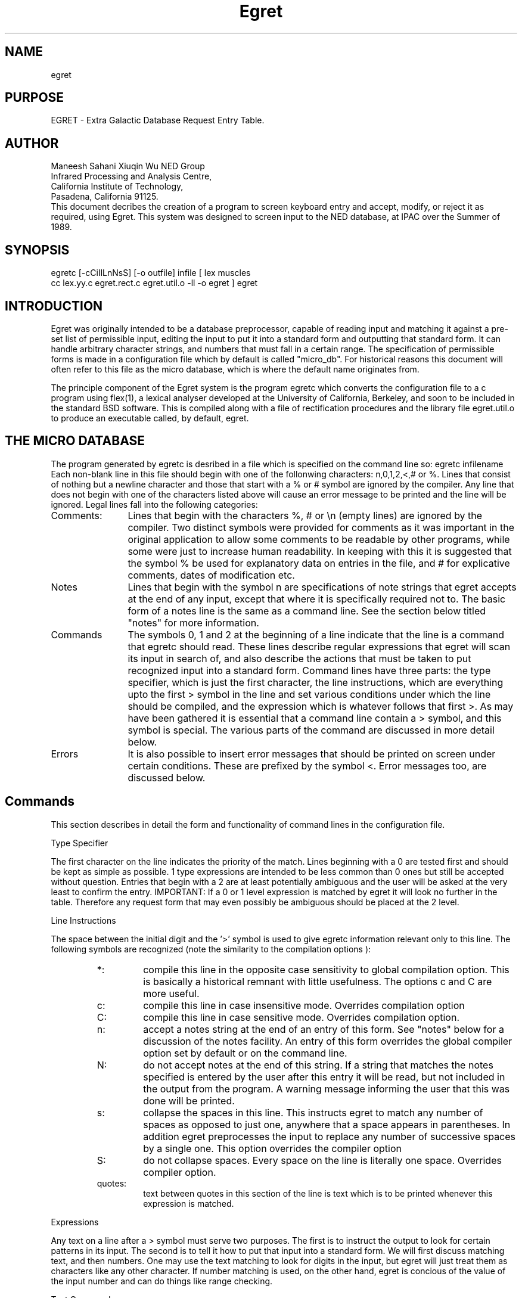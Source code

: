 '\" t
.\" Manual page created with latex2man.pl on Mon Dec  9 00:59:36 CET 2002
.\" NOTE: This file is generated, DO NOT EDIT.
.de Vb
.ft CW
.nf
..
.de Ve
.ft R

.fi
..
.TH "Egret" "3" "2002/08/01" "Pleinpot documentation " "Pleinpot documentation "
.SH NAME

egret 
.PP
.SH PURPOSE
EGRET - Extra Galactic Database Request Entry Table.
.SH AUTHOR
.AU
Maneesh Sahani
Xiuqin Wu
.AI
NED Group
 Infrared Processing and Analysis Centre,
 California Institute of Technology,
 Pasadena, California 91125.
.AB
.br
This document decribes the creation of a program to screen keyboard
entry and accept, modify, or reject it as required, using Egret. This
system was designed to screen input to the NED database, at IPAC over
the Summer of 1989.
.AE
.SH SYNOPSIS
.DS L
egretc [-cCiIlLnNsS] [-o outfile] infile
[ lex muscles
  cc lex.yy.c egret.rect.c egret.util.o -ll -o egret ]
egret                                             
.DE
.SH INTRODUCTION
.LP
Egret was originally intended to be a database preprocessor, capable
of reading input and matching it against a pre-set list of permissible
input, editing the input to put it into a standard form and outputting
that standard form. It can handle arbitrary character strings, and
numbers that must fall in a certain range. The specification of
permissible forms is made in a configuration file which by default is
called "micro_db". For historical reasons this document will often
refer to this file as the micro database, which is where the default
name originates from.
.LP
The principle component of the Egret system is the program egretc
which converts the configuration file to a c program using flex(1), a
lexical analyser developed at the University of California, Berkeley,
and soon to be included in the standard BSD software. This is compiled
along with a file of rectification procedures and the library file
egret.util.o to produce an executable called, by default, egret.
.SH THE MICRO DATABASE
.LP
The program generated by egretc is desribed in a file which is
specified on the command line so:
.DS
egretc infilename
.DE
Each non-blank line in this file should begin with one of the
follonwing characters: n,0,1,2,<,# or %. Lines that consist of nothing
but a newline character and those that start with a % or # symbol are
ignored by the compiler. Any line that does not begin with one of the
characters listed above will cause an error message to be printed and
the line will be ignored. Legal lines fall into the following
categories:
.IP Comments: 12
Lines that begin with the characters %, # or \\n (empty lines) are
ignored by the compiler. Two distinct symbols were provided for
comments as it was important in the original application to allow some
comments to be readable by other programs, while some were just to
increase human readability. In keeping with this it is suggested that
the symbol % be used for explanatory data on entries in the file, and
# for explicative comments, dates of modification etc.
.IP Notes
Lines that begin with the symbol n are specifications of note strings
that egret accepts at the end of any input, except that where it is
specifically required not to. The basic form of a notes line is the
same as a command line. See the section below titled "notes" for more
information.
.IP Commands
The symbols 0, 1 and 2 at the beginning of a line indicate that the
line is a command that egretc should read. These lines describe
regular expressions that egret will scan its input in search of, and
also describe the actions that must be taken to put recognized input
into a standard form. Command lines have three parts: the type
specifier, which is just the first character, the line instructions,
which are everything upto the first > symbol in the line and set
various conditions under which the line should be compiled, and the
expression which is whatever follows that first >. As may have been
gathered it is essential that a command line contain a > symbol, and
this symbol is special. The various parts of the command are discussed
in more detail below.
.IP Errors
It is also possible to insert error messages that should be printed on
screen under certain conditions. These are prefixed by the symbol <.
Error messages too, are discussed below.
.SH Commands
This section describes in detail the form and functionality of command
lines in the configuration file.
.LP
.NH 3
Type Specifier
.LP
The first character on the line indicates the priority of the match.
Lines beginning with a 0 are tested first and should be kept as simple
as possible. 1 type  expressions are intended to be less common than 0
ones but still be accepted without question. Entries that begin with a
2 are at least potentially ambiguous and the user will be asked at the
very least to confirm the entry.
.QP 
IMPORTANT: If a 0 or 1 level expression is matched by egret it will
look no further in the table. Therefore any request form that may
even possibly be ambiguous should be placed at the 2 level.
.LP
.NH 3
Line Instructions
.LP
The space between the initial digit and the '>' symbol is used to give
egretc information relevant only to this line. The following symbols
are recognized (note the similarity to the compilation options ):
.IP
.RS
.IP *:
compile this line in the opposite case sensitivity to global
compilation option. This is basically a historical remnant with little
usefulness. The options c and C are more useful.
.IP c:
compile this line in case insensitive mode. Overrides
compilation option
.IP C:
compile this line in case sensitive mode. Overrides
compilation option.
.IP n:
accept a notes string at the end of an entry of this form. See "notes"
below for a discussion of the notes facility. An entry of this form
overrides the global compiler option set by default or on the command line.
.IP N:
do not accept notes at the end of this string. If a string that
matches the notes specified is entered by the user after this entry it
will be read, but not included in the output from the program. A
warning message informing the user that this was done will be printed.
.IP s:
collapse the spaces in this line. This instructs egret to match any
number of spaces as opposed to just one, anywhere that a space appears
in parentheses. In addition egret preprocesses the input to replace
any number of successive spaces by a single one. This option overrides
the compiler option
.IP S:
do not collapse spaces. Every space on the line is literally one
space. Overrides compiler option.
.IP quotes:
text between quotes in this section of the line is text
which is to be printed whenever this expression is matched.
.RE
.LP
.NH 3
Expressions
.LP
Any text on a line after a > symbol must serve two purposes.
The first is to instruct the output to look for certain patterns in
its input. The second is to tell it how to put that input into a
standard form. We will first discuss matching text, and then numbers.
One may use the text matching to look for digits in the input, but
egret will just treat them as characters like any other character. If
number matching is used, on the other hand, egret is concious of the
value of the input number and can do things like range checking.
.LP
.NH 4
Text Commands
.LP
Text is specified in one of two ways. Either as text that needs to be
matched or as text that must be inserted. Matching text may be of
either of two forms:
Text placed between parentheses ( , ) is
matched exactly in its entirety. Thus (ABC) will match only the string
"ABC". Text between braces [ , ] is matched if any one of its
characters is matched. Thus [ABC] matches only the strings "A", "B" or
"C" and no others. Ranges are permitted so that the above effect may
be achieved by [A-C].
.LP
Insertion text must be stated in parentheses. One cannot expect the
program to figure out which of the characters in brackets is meant to
be inserted. In addition many of the commands listed below allow for
the same text as was matched to be inserted (thus, say, allowing one
to match any of the letters A to E and insert whichever was seen) and
for specifying text to be inserted if a given pattern or patterns is
or are not seen.
.LP
In the description of commands below I shall maintain the convention
that match text indicated by [text] and insertion text by (text).
The following commands are recognized:
.IP {[text](text):[text](text):...:[text](text)*(text)}
This string is the most general command available. Any number of
entries seperated by colons may appear within the braces. The string
will match any of the match texts, and will replace it by the
insertion text next to it. Thus to match abc or ABC and replace the
first string (if seen) by def but the second by g one could use the
line:
.DS
0C>{(abc)(def):(ABC)(g)}
.DE
The * is an optional special character that is followed by insertion
text that should be inserted if none of the match texts were seen.
Note that the use of this ensures that input will be recognized even
if it does not match any of the inputs. Thus if we change the above
example to:
.DS
0C>{(abc)(def):(ABC)(g)}(hi)
.DE
where the form (hi) matches the input "hi" and does not alter it, we
obtain a processor which will recognise the input "abchi" and output
"defhi" but will produce an error message on the input "hi", whereas
with the command:
.DS
0C>{(abc)(def):(ABC)(g)*(ho)}(hi)
.DE
the output with "abchi" would be unchanged and "hi" would be matched
and would produce "hohi".
.IP
This construction is general enough that all of the remaining text
manipulation commands could be written using it. However in some cases
this would be extremely unwieldly. Thus the remaining commands can be
thought of as abreviations for long constructions of this nature. This
will be reflected by writing the long form out for each of them.
.IP [matchtext]                  
The text must be present in the input. It is not altered. The
expansion is best shown by two examples:
.DS
0>(hello)
.DE
changes to
.DS
0>{(hello)(hello)}
.DE
and
.DS
0>[hello]
.DE
changes to
.DS
0>{[h](h):[e](e):[l](l):[o](o)}
.DE
It can be seen why the abbreviation is useful in the second case.
.IP ?[matchtext]
The text is matched optionally, i.e. it may or may not be present in
input. The presence or absence is maintained in the output. Thus
.DS
0>?(hello)
.DE
is equivalent to 
.DS
0>{(hello)(hello)*()}
.DE
.IP d[matchtext]
The text must be matched. It is deleted from output.
.DS
0>d(hello)
.DE
is equivalent to
.DS
0>{(hello)()}
.DE
.IP <[matchtext]
The text is matched optionally. Whether or not it is present nothing
is placed on the output.
.DS
<[hello]
.DE
is the same as
.DS
0>{(h)():(e)():(l)():(o)()*()}
.DE
.IP >(inserttext)
The text is matched optionally. If it is not present it is inserted
into the output.
.DS
0>>(hello)
.DE
is equivalent to
.DS
0>{(hello)(hello)*(hello)}
.DE
.DS
0>>[hello]
.DE
is meaningless.
.IP r[text](text)
The match text must be matched. If it is it is replaced by the
insertion text.
.DS
0>r(hello)(goodbye)
.DE
is the same as
.DS
0>{(hello)(goodbye)}
.DE
.IP /[text](text)
The match text is optionally matched. The insertion text is placed on
the output whether or not the match text was seen.
.DS
0>/[hello](goodbye)
.DE
is the same as
.DS
0>{(h)(goodbye):(e)(goodbye):(l)(goodbye):(o)(goodbye)*(goodbye)}
.DE
.IP
It might be noted that all the operators for optional match commands
are non letter symbols, while all those for enforced matches are
letters.
.LP
.NH 4
Number Commands
.LP
Number matching is used for strings where the numeric value of strings
of digits in the input is significant. A number is specified by the
form:
.DS
#123,12
.DE
This is an instruction to find a number between 12 and 123. The second
(minimum) number is optional. If it is not specified egretc
automatically inserts a value of its own. At present that value is 0.
A number command matches any number with as many or fewer digits than
the first number specified. If it sees such a number it checks to see
if it is in the range specified. If so, the number is left filled with
0's until it has as many digits as the maximum of the range. If not a
number out of range error is generated. Thus the command:
.DS
0>#123,12
.DE
will match the numbers 123, 100, 30, 1 and 200. It will not match the
number 3000 though. The output on seeing the numbers above will be,
respectively, 123, 100, 030, number out of range and number out of
range.
.LP
.NH 4
Command Concatenation
.LP
As written above the commands have limited use; they must attempt to
treat the various parts of a single input line in the same way.
However a command line is in fact a concatenation of any number of the
above commands (subject to a maximum line length of 255 characters).
Thus an actual line might look something like:
.DS
0sc>(U)>(G)>(C)<(G)>( )#12921,1<[ -]?[A-E]
.DE
which would match any of the following input converting them all to
UGC 00001A:
.DS
u1a
ucg1A
Ugcg 1-a
UgCg1   a
.DE
.SH Error messages
.LP
It is possible to specify two types of error message which are printed
if the input does not match any of the expressions. The line on which
they are specified begins with the symbol <. If text appears between
this and the first > symbol on the line, the message following the
> is only printed when the input begins with one of the strings
appearing between < and >, seperated by ,'s. Thus the line 
.DS
<abc,de>This input begins with either "abc" or "de".
.DE
matches input like "abc is the beginning of the alphabet" and prints
the message "This input..." but only if it was not matched by a line
above. If there is nothing between the < and > the message is taken to
be a catch-all error, to be output whenever input fails to match any
expression. This rule must appear after all the conditional error
messages or they will be ignored. If there is no such rule in the
configuration file input that does not match any expression will just
be echoed as is.
.LP
The symbol % in the error message is special. When used it should
always be followed by a % or an s. %% just quotes a (single) %. %s
causes a copy of the current input to be inserted in place of it.
.SH Notes
.LP
This facility, enabled by the -n option on the command line or in the
micro database ( also at preesent the dafault ) is designed for the
NOTES 01 or NED 01 suffixes found in NED entries. It allows one to
define a "notes" regular expression in egret.top and append this to
all expressions in micro_db. Input expressions are matched exactly for
this part ( it is therefore advisable to allow ( ) as one of the
options in one's notes expression ) and it is copied verbatim to the
output. 
.SH COMPILATION OPTIONS
.LP
The following command line arguments are recognized by egretc:
.RS
.IP -c:
Add cc flags. The argumant is appended to the flags passed
to cc when it is invoked.
.IP -C:
Replace cc flags. The argument forms the flag string passed
to cc, replacing whatever the previous one was.
.IP -f:
Add flex flags. The argument is appended to the
string that is passed to flex when the intermediate file is compiled.
.IP -F:
Replace flex flags. The argument is passed to flex when it is
invoked in place of the previous string.
.IP -i:
compile in case insensitive mode. This is the default. The
resulting program will not distinguish between lower and upper
case letters, and will output in upper case.
.IP -I:
compile in case sensitive mode. The resulting program is
case sensitive and preserves the input case.
.IP -l:
complete the compilation. This tells the program to run flex and cc to
produce an executable. This is the default.
.IP -L:
do not run flex or cc. This causes egretc to just output the files
muscles, egret.rect.c and egret.rect.h and not continue compiling.
.IP -n: 
include notes. See the section on notes above. This is the default.
.IP -N:
do not include notes. See the section on notes above.
.IP -o:
Redirect output to named file. The file is created if
it does not exist and overwritten if it does. Outfile defaults
to "egret".
.IP -s:
collapse spaces. See the desription of line control letters above.
This is the default.
.IP -S:
do not collapse spaces. See above.
.RE
The options -c, -C, -f, -F and -o all take arguments. The argument
should appear immediately after the option letter seperated from it by
a space. The options may appear in any order, but must occur before
the  name of the input file. Many of the options can be overridden by
line specific instruction letters. See above.


